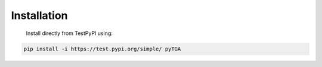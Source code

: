 Installation
============

   Install directly from TestPyPI using:
   
.. code-block:: bash

   pip install -i https://test.pypi.org/simple/ pyTGA
